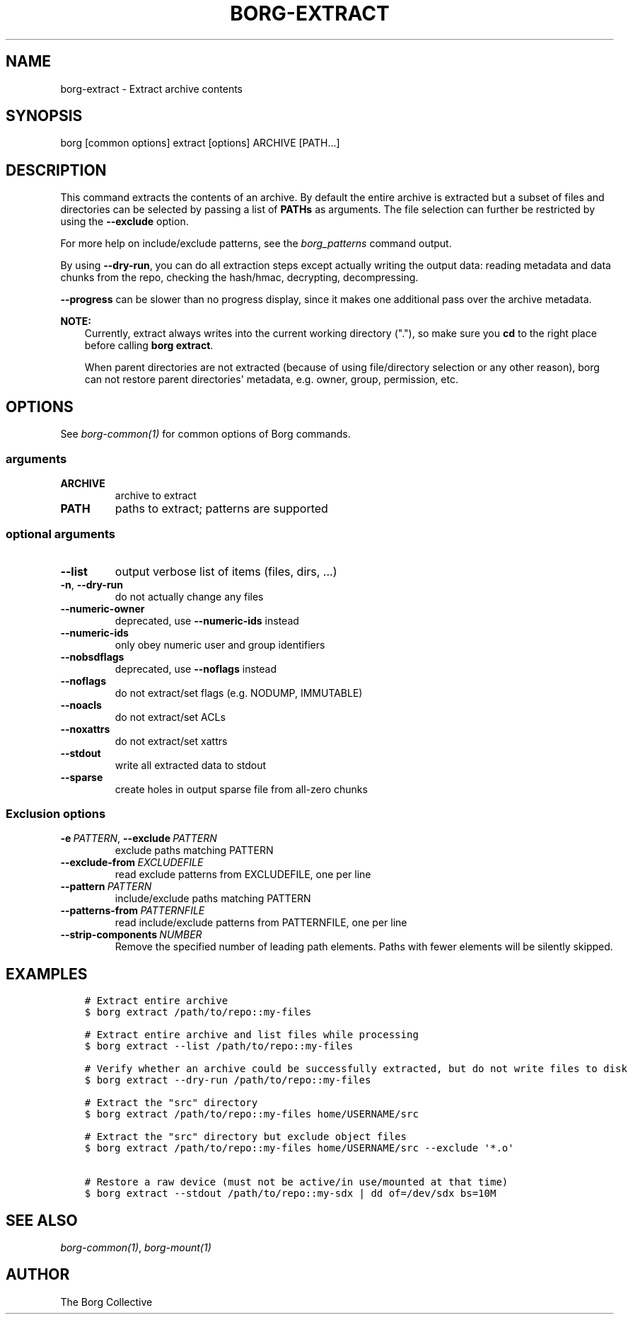 .\" Man page generated from reStructuredText.
.
.
.nr rst2man-indent-level 0
.
.de1 rstReportMargin
\\$1 \\n[an-margin]
level \\n[rst2man-indent-level]
level margin: \\n[rst2man-indent\\n[rst2man-indent-level]]
-
\\n[rst2man-indent0]
\\n[rst2man-indent1]
\\n[rst2man-indent2]
..
.de1 INDENT
.\" .rstReportMargin pre:
. RS \\$1
. nr rst2man-indent\\n[rst2man-indent-level] \\n[an-margin]
. nr rst2man-indent-level +1
.\" .rstReportMargin post:
..
.de UNINDENT
. RE
.\" indent \\n[an-margin]
.\" old: \\n[rst2man-indent\\n[rst2man-indent-level]]
.nr rst2man-indent-level -1
.\" new: \\n[rst2man-indent\\n[rst2man-indent-level]]
.in \\n[rst2man-indent\\n[rst2man-indent-level]]u
..
.TH "BORG-EXTRACT" 1 "2022-02-19" "" "borg backup tool"
.SH NAME
borg-extract \- Extract archive contents
.SH SYNOPSIS
.sp
borg [common options] extract [options] ARCHIVE [PATH...]
.SH DESCRIPTION
.sp
This command extracts the contents of an archive. By default the entire
archive is extracted but a subset of files and directories can be selected
by passing a list of \fBPATHs\fP as arguments. The file selection can further
be restricted by using the \fB\-\-exclude\fP option.
.sp
For more help on include/exclude patterns, see the \fIborg_patterns\fP command output.
.sp
By using \fB\-\-dry\-run\fP, you can do all extraction steps except actually writing the
output data: reading metadata and data chunks from the repo, checking the hash/hmac,
decrypting, decompressing.
.sp
\fB\-\-progress\fP can be slower than no progress display, since it makes one additional
pass over the archive metadata.
.sp
\fBNOTE:\fP
.INDENT 0.0
.INDENT 3.5
Currently, extract always writes into the current working directory ("."),
so make sure you \fBcd\fP to the right place before calling \fBborg extract\fP\&.
.sp
When parent directories are not extracted (because of using file/directory selection
or any other reason), borg can not restore parent directories\(aq metadata, e.g. owner,
group, permission, etc.
.UNINDENT
.UNINDENT
.SH OPTIONS
.sp
See \fIborg\-common(1)\fP for common options of Borg commands.
.SS arguments
.INDENT 0.0
.TP
.B ARCHIVE
archive to extract
.TP
.B PATH
paths to extract; patterns are supported
.UNINDENT
.SS optional arguments
.INDENT 0.0
.TP
.B  \-\-list
output verbose list of items (files, dirs, ...)
.TP
.B  \-n\fP,\fB  \-\-dry\-run
do not actually change any files
.TP
.B  \-\-numeric\-owner
deprecated, use \fB\-\-numeric\-ids\fP instead
.TP
.B  \-\-numeric\-ids
only obey numeric user and group identifiers
.TP
.B  \-\-nobsdflags
deprecated, use \fB\-\-noflags\fP instead
.TP
.B  \-\-noflags
do not extract/set flags (e.g. NODUMP, IMMUTABLE)
.TP
.B  \-\-noacls
do not extract/set ACLs
.TP
.B  \-\-noxattrs
do not extract/set xattrs
.TP
.B  \-\-stdout
write all extracted data to stdout
.TP
.B  \-\-sparse
create holes in output sparse file from all\-zero chunks
.UNINDENT
.SS Exclusion options
.INDENT 0.0
.TP
.BI \-e \ PATTERN\fR,\fB \ \-\-exclude \ PATTERN
exclude paths matching PATTERN
.TP
.BI \-\-exclude\-from \ EXCLUDEFILE
read exclude patterns from EXCLUDEFILE, one per line
.TP
.BI \-\-pattern \ PATTERN
include/exclude paths matching PATTERN
.TP
.BI \-\-patterns\-from \ PATTERNFILE
read include/exclude patterns from PATTERNFILE, one per line
.TP
.BI \-\-strip\-components \ NUMBER
Remove the specified number of leading path elements. Paths with fewer elements will be silently skipped.
.UNINDENT
.SH EXAMPLES
.INDENT 0.0
.INDENT 3.5
.sp
.nf
.ft C
# Extract entire archive
$ borg extract /path/to/repo::my\-files

# Extract entire archive and list files while processing
$ borg extract \-\-list /path/to/repo::my\-files

# Verify whether an archive could be successfully extracted, but do not write files to disk
$ borg extract \-\-dry\-run /path/to/repo::my\-files

# Extract the "src" directory
$ borg extract /path/to/repo::my\-files home/USERNAME/src

# Extract the "src" directory but exclude object files
$ borg extract /path/to/repo::my\-files home/USERNAME/src \-\-exclude \(aq*.o\(aq

# Restore a raw device (must not be active/in use/mounted at that time)
$ borg extract \-\-stdout /path/to/repo::my\-sdx | dd of=/dev/sdx bs=10M
.ft P
.fi
.UNINDENT
.UNINDENT
.SH SEE ALSO
.sp
\fIborg\-common(1)\fP, \fIborg\-mount(1)\fP
.SH AUTHOR
The Borg Collective
.\" Generated by docutils manpage writer.
.
